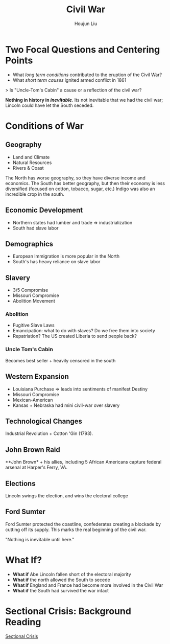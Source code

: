 :PROPERTIES:
:ID:       69FA6AB3-929B-4246-A1A9-16B335076487
:END:
#+TITLE: Civil War
#+AUTHOR: Houjun Liu

* Two Focal Questions and Centering Points
- What /long term conditions/ contributed to the eruption of the Civil War?
- What /short term causes/ ignited armed conflict in 1861

> Is "Uncle-Tom's Cabin" a cause or a reflection of the civil war?

**Nothing in history in /inevitable/**. Its not inevitable that we had the civil war; Lincoln could have let the South seceded. 

* Conditions of War

** Geography
- Land and Climate
- Natural Resources
- Rivers & Coast

The North has worse geography, so they have diverse income and economics. The South has better geography, but then their economy is less diversified (focused on cotton, tobacco, sugar, etc.) Indigo was also an incredible crop in the south.

** Economic Development
- Northern states had lumber and trade => industrialization
- South had slave labor

** Demographics
- European Immigration is more popular in the North
- South's has heavy reliance on slave labor

** Slavery
- 3/5 Compromise
- Missouri Compromise
- Abolition Movement

*** Abolition
- Fugitive Slave Laws
- Emancipation: what to do with slaves? Do we free them into society
- Repatriation? The US created Liberia to send people back?

*** Uncle Tom's Cabin
Becomes best seller + heavily censored in the south

** Western Expansion
- Louisiana Purchase => leads into sentiments of manifest Destiny
- Missouri Compromise
- Mexican-American
- Kansas + Nebraska had mini civil-war over slavery

** Technological Changes
Industrial Revolution + Cotton 'Gin (1793).

** John Brown Raid
**John Brown* + his allies, including 5 African Americans capture federal arsenal at Harper's Ferry, VA.

** Elections
Lincoln swings the election, and wins the electoral college

** Ford Sumter
Ford Sumter protected the coastline, confederates creating a blockade by cutting off its supply. This marks the real beginning of the civil war.

"Nothing is inevitable until here."

* What If?
- **What if** Abe Lincoln fallen short of the electoral majority
- **What if** the north allowed the South to secede
- **What if** England and France had become more involved in the Civil War
- **What if** the South had survived the war intact

* Sectional Crisis: Background Reading
[[id:5B569785-7978-468E-8FA9-F0502043DDEE][Sectional Crisis]]
